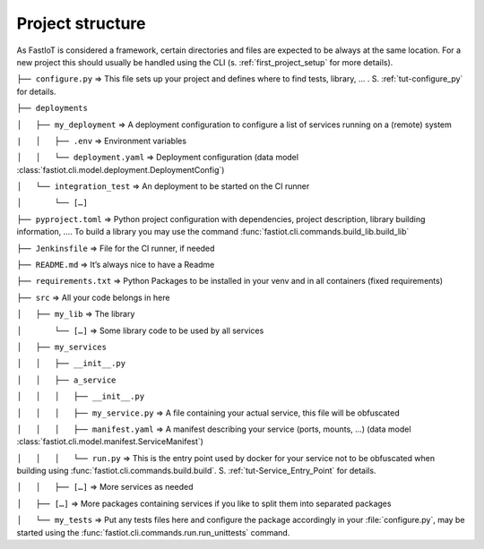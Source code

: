 .. _project_structure:
=================
Project structure
=================

As FastIoT is considered a framework, certain directories and files are expected to be always at the same location.
For a new project this should usually be handled using the CLI (s. :ref:`first_project_setup` for more details).

``├── configure.py``  => This file sets up your project and defines where to find tests, library, … . S. :ref:`tut-configure_py` for details.

``├── deployments``

``│   ├── my_deployment``  => A deployment configuration to configure a list of services running on a (remote) system

``|   │   ├── .env`` => Environment variables

``│   │   └── deployment.yaml`` => Deployment configuration (data model :class:`fastiot.cli.model.deployment.DeploymentConfig`)

``│   └── integration_test``  => An deployment to be started on the CI runner

``│       └── […]``

``├── pyproject.toml``  => Python project configuration with dependencies, project description, library building information, …. To build a library you may use the command :func:`fastiot.cli.commands.build_lib.build_lib`

``├── Jenkinsfile`` => File for the CI runner, if needed

``├── README.md``  => It’s always nice to have a Readme

``├── requirements.txt``  => Python Packages to be installed in your venv and in all containers (fixed requirements)

``├── src``  => All your code belongs in here

``│   ├── my_lib`` => The library

``│       └── […]`` => Some library code to be used by all services

``│   ├── my_services``

``│   │   ├── __init__.py``

``│   │   ├── a_service``

``│   │   │   ├── __init__.py``

``│   │   │   ├── my_service.py``  => A file containing your actual service, this file will be obfuscated

``│   │   │   ├── manifest.yaml``  => A manifest describing your service (ports, mounts, …) (data model :class:`fastiot.cli.model.manifest.ServiceManifest`)

``│   │   │   └── run.py`` => This is the entry point used by docker for your service not to be obfuscated when building using :func:`fastiot.cli.commands.build.build`. S. :ref:`tut-Service_Entry_Point` for details.

``│   │   ├── […]``  => More services as needed

``│   ├── […]``  => More packages containing services if you like to split them into separated packages

``│   └── my_tests``  => Put any tests files here and configure the package accordingly in your :file:`configure.py`, may be started using the :func:`fastiot.cli.commands.run.run_unittests` command.

